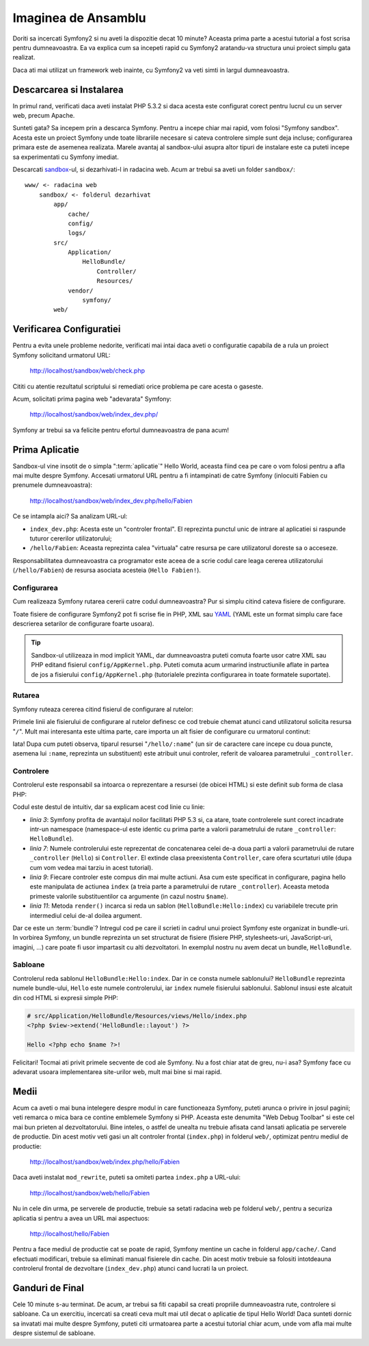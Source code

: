 Imaginea de Ansamblu
====================

Doriti sa incercati Symfony2 si nu aveti la dispozitie decat 10 minute? Aceasta
prima parte a acestui tutorial a fost scrisa pentru dumneavoastra. Ea va explica
cum sa incepeti rapid cu Symfony2 aratandu-va structura unui proiect simplu gata
realizat.

Daca ati mai utilizat un framework web inainte, cu Symfony2 va veti simti in
largul dumneavoastra.

.. index::
   pair: Sandbox; Download

Descarcarea si Instalarea
-------------------------

In primul rand, verificati daca aveti instalat PHP 5.3.2 si daca acesta este
configurat corect pentru lucrul cu un server web, precum Apache.

Sunteti gata? Sa incepem prin a descarca Symfony. Pentru a incepe chiar mai
rapid, vom folosi "Symfony sandbox". Acesta este un proiect Symfony unde toate
librariile necesare si cateva controlere simple sunt deja incluse; configurarea
primara este de asemenea realizata. Marele avantaj al sandbox-ului asupra altor
tipuri de instalare este ca puteti incepe sa experimentati cu Symfony imediat.

Descarcati `sandbox`_-ul, si dezarhivati-l in radacina web. Acum ar trebui sa
aveti un folder ``sandbox/``::

    www/ <- radacina web
        sandbox/ <- folderul dezarhivat
            app/
                cache/
                config/
                logs/
            src/
                Application/
                    HelloBundle/
                        Controller/
                        Resources/
                vendor/
                    symfony/
            web/

.. index::
   single: Installation; Check

Verificarea Configuratiei
-------------------------

Pentru a evita unele probleme nedorite, verificati mai intai daca aveti o
configuratie capabila de a rula un proiect Symfony solicitand urmatorul URL:

    http://localhost/sandbox/web/check.php

Cititi cu atentie rezultatul scriptului si remediati orice problema pe care
acesta o gaseste.

Acum, solicitati prima pagina web "adevarata" Symfony:

    http://localhost/sandbox/web/index_dev.php/

Symfony ar trebui sa va felicite pentru efortul dumneavoastra de pana acum!

Prima Aplicatie
---------------

Sandbox-ul vine insotit de o simpla ":term:`aplicatie`" Hello World, aceasta
fiind cea pe care o vom folosi pentru a afla mai multe despre Symfony. Accesati
urmatorul URL pentru a fi intampinati de catre Symfony (inlocuiti Fabien cu
prenumele dumneavoastra):

    http://localhost/sandbox/web/index_dev.php/hello/Fabien

Ce se intampla aici? Sa analizam URL-ul:

.. index:: Front Controller

* ``index_dev.php``: Acesta este un "controler frontal". El reprezinta punctul
  unic de intrare al aplicatiei si raspunde tuturor cererilor utilizatorului;

* ``/hello/Fabien``: Aceasta reprezinta calea "virtuala" catre resursa pe care
  utilizatorul doreste sa o acceseze.

Responsabilitatea dumneavoastra ca programator este aceea de a scrie codul care
leaga cererea utilizatorului (``/hello/Fabien``) de resursa asociata acesteia
(``Hello Fabien!``).

.. index::
   single: Configuration

Configurarea
~~~~~~~~~~~~

Cum realizeaza Symfony rutarea cererii catre codul dumneavoastra? Pur si simplu
citind cateva fisiere de configurare.

Toate fisiere de configurare Symfony2 pot fi scrise fie in PHP, XML sau `YAML`_
(YAML este un format simplu care face descrierea setarilor de configurare foarte
usoara).

.. tip::

   Sandbox-ul utilizeaza in mod implicit YAML, dar dumneavoastra puteti comuta
   foarte usor catre XML sau PHP editand fisierul ``config/AppKernel.php``.
   Puteti comuta acum urmarind instructiunile aflate in partea de jos a
   fisierului ``config/AppKernel.php`` (tutorialele prezinta configurarea in
   toate formatele suportate).

.. index::
   single: Routing
   pair: Configuration; Routing

Rutarea
~~~~~~~

Symfony ruteaza cererea citind fisierul de configurare al rutelor:

.. configuration-block::

    .. code-block:: yaml

        # app/config/routing.yml
        homepage:
            pattern:  /
            defaults: { _controller: FrameworkBundle:Default:index }

        hello:
            resource: HelloBundle/Resources/config/routing.yml

    .. code-block:: xml

        <!-- app/config/routing.xml -->
        <?xml version="1.0" encoding="UTF-8" ?>

        <routes xmlns="http://www.symfony-project.org/schema/routing"
            xmlns:xsi="http://www.w3.org/2001/XMLSchema-instance"
            xsi:schemaLocation="http://www.symfony-project.org/schema/routing http://www.symfony-project.org/schema/routing/routing-1.0.xsd">

            <route id="homepage" pattern="/">
                <default key="_controller">FrameworkBundle:Default:index</default>
            </route>

            <import resource="HelloBundle/Resources/config/routing.xml" />
        </routes>

    .. code-block:: php

        // app/config/routing.php
        use Symfony\Component\Routing\RouteCollection;
        use Symfony\Component\Routing\Route;

        $collection = new RouteCollection();
        $collection->addRoute('homepage', new Route('/', array(
            '_controller' => 'FrameworkBundle:Default:index',
        )));
        $collection->addCollection($loader->import("HelloBundle/Resources/config/routing.php"));

        return $collection;

Primele linii ale fisierului de configurare al rutelor definesc ce cod trebuie
chemat atunci cand utilizatorul solicita resursa "``/``". Mult mai interesanta
este ultima parte, care importa un alt fisier de configurare cu urmatorul
continut:

.. configuration-block::

    .. code-block:: yaml

        # src/Application/HelloBundle/Resources/config/routing.yml
        hello:
            pattern:  /hello/:name
            defaults: { _controller: HelloBundle:Hello:index }

    .. code-block:: xml

        <!-- src/Application/HelloBundle/Resources/config/routing.xml -->
        <?xml version="1.0" encoding="UTF-8" ?>

        <routes xmlns="http://www.symfony-project.org/schema/routing"
            xmlns:xsi="http://www.w3.org/2001/XMLSchema-instance"
            xsi:schemaLocation="http://www.symfony-project.org/schema/routing http://www.symfony-project.org/schema/routing/routing-1.0.xsd">

            <route id="hello" pattern="/hello/:name">
                <default key="_controller">HelloBundle:Hello:index</default>
            </route>
        </routes>

    .. code-block:: php

        // src/Application/HelloBundle/Resources/config/routing.php
        use Symfony\Component\Routing\RouteCollection;
        use Symfony\Component\Routing\Route;

        $collection = new RouteCollection();
        $collection->addRoute('hello', new Route('/hello/:name', array(
            '_controller' => 'HelloBundle:Hello:index',
        )));

        return $collection;

Iata! Dupa cum puteti observa, tiparul resursei "``/hello/:name``" (un sir
de caractere care incepe cu doua puncte, asemena lui ``:name``, reprezinta un
substituent) este atribuit unui controler, referit de valoarea parametrului
``_controller``.

.. index::
   single: Controller
   single: MVC; Controller

Controlere
~~~~~~~~~~

Controlerul este responsabil sa intoarca o reprezentare a resursei (de obicei
HTML) si este definit sub forma de clasa PHP:

.. code-block:: php
   :linenos:

    // src/Application/HelloBundle/Controller/HelloController.php

    namespace Application\HelloBundle\Controller;

    use Symfony\Bundle\FrameworkBundle\Controller\Controller;

    class HelloController extends Controller
    {
        public function indexAction($name)
        {
            return $this->render('HelloBundle:Hello:index', array('name' => $name));
        }
    }

Codul este destul de intuitiv, dar sa explicam acest cod linie cu linie:

* *linia 3*: Symfony profita de avantajul noilor facilitati PHP 5.3 si, ca
  atare, toate controlerele sunt corect incadrate intr-un namespace
  (namespace-ul este identic cu prima parte a valorii parametrului de rutare
  ``_controller``: ``HelloBundle``).

* *linia 7*: Numele controlerului este reprezentat de concatenarea celei de-a
  doua parti a valorii parametrului de rutare ``_controller`` (``Hello``) si
  ``Controller``. El extinde clasa preexistenta ``Controller``, care ofera
  scurtaturi utile (dupa cum vom vedea mai tarziu in acest tutorial).

* *linia 9*: Fiecare controler este compus din mai multe actiuni. Asa cum este
  specificat in configurare, pagina hello este manipulata de actiunea ``index``
  (a treia parte a parametrului de rutare ``_controller``). Aceasta metoda
  primeste valorile substituentilor ca argumente (in cazul nostru ``$name``).

* *linia 11*: Metoda ``render()`` incarca si reda un sablon
  (``HelloBundle:Hello:index``) cu variabilele trecute prin intermediul celui
  de-al doilea argument.

Dar ce este un :term:`bundle`? Intregul cod pe care il scrieti in cadrul unui
proiect Symfony este organizat in bundle-uri. In vorbirea Symfony, un bundle
reprezinta un set structurat de fisiere (fisiere PHP, stylesheets-uri,
JavaScript-uri, imagini, ...) care poate fi usor impartasit cu alti
dezvoltatori. In exemplul nostru nu avem decat un bundle, ``HelloBundle``.

Sabloane
~~~~~~~~

Controlerul reda sablonul ``HelloBundle:Hello:index``. Dar in ce consta numele
sablonului? ``HelloBundle`` reprezinta numele bundle-ului, ``Hello`` este numele
controlerului, iar ``index`` numele fisierului sablonului. Sablonul insusi este
alcatuit din cod HTML si expresii simple PHP:

.. code-block:: html+php

    # src/Application/HelloBundle/Resources/views/Hello/index.php
    <?php $view->extend('HelloBundle::layout') ?>

    Hello <?php echo $name ?>!

Felicitari! Tocmai ati privit primele secvente de cod ale Symfony. Nu a fost
chiar atat de greu, nu-i asa? Symfony face cu adevarat usoara implementarea
site-urilor web, mult mai bine si mai rapid.

.. index::
   single: Environment
   single: Configuration; Environment

Medii
-----

Acum ca aveti o mai buna intelegere despre modul in care functioneaza Symfony,
puteti arunca o privire in josul paginii; veti remarca o mica bara ce contine
emblemele Symfony si PHP. Aceasta este denumita "Web Debug Toolbar" si este
cel mai bun prieten al dezvoltatorului. Bine inteles, o astfel de unealta nu
trebuie afisata cand lansati aplicatia pe serverele de productie. Din acest
motiv veti gasi un alt controler frontal (``index.php``) in folderul ``web/``,
optimizat pentru mediul de productie:

    http://localhost/sandbox/web/index.php/hello/Fabien

Daca aveti instalat ``mod_rewrite``, puteti sa omiteti partea ``index.php`` a
URL-ului:

    http://localhost/sandbox/web/hello/Fabien

Nu in cele din urma, pe serverele de productie, trebuie sa setati radacina web
pe folderul ``web/``, pentru a securiza aplicatia si pentru a avea un URL mai
aspectuos:

    http://localhost/hello/Fabien

Pentru a face mediul de productie cat se poate de rapid, Symfony mentine un
cache in folderul ``app/cache/``. Cand efectuati modificari, trebuie sa
eliminati manual fisierele din cache. Din acest motiv trebuie sa folositi
intotdeauna controlerul frontal de dezvoltare (``index_dev.php``) atunci cand
lucrati la un proiect.

Ganduri de Final
----------------

Cele 10 minute s-au terminat. De acum, ar trebui sa fiti capabil sa creati
propriile dumneavoastra rute, controlere si sabloane. Ca un exercitiu, incercati
sa creati ceva mult mai util decat o aplicatie de tipul Hello World! Daca
sunteti dornic sa invatati mai multe despre Symfony, puteti citi urmatoarea
parte a acestui tutorial chiar acum, unde vom afla mai multe despre sistemul
de sabloane.

.. _sandbox: http://symfony-reloaded.org/code#sandbox
.. _YAML:    http://www.yaml.org/
